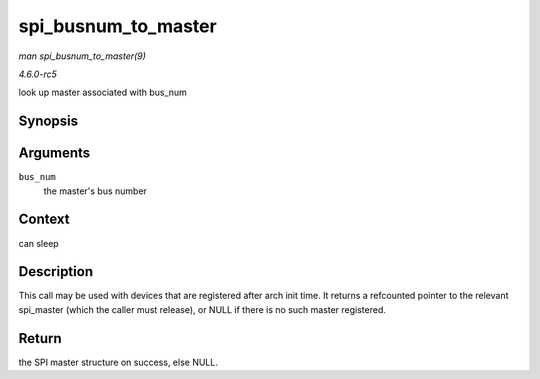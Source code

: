 .. -*- coding: utf-8; mode: rst -*-

.. _API-spi-busnum-to-master:

====================
spi_busnum_to_master
====================

*man spi_busnum_to_master(9)*

*4.6.0-rc5*

look up master associated with bus_num


Synopsis
========

.. c:function:: struct spi_master * spi_busnum_to_master( u16 bus_num )

Arguments
=========

``bus_num``
    the master's bus number


Context
=======

can sleep


Description
===========

This call may be used with devices that are registered after arch init
time. It returns a refcounted pointer to the relevant spi_master (which
the caller must release), or NULL if there is no such master registered.


Return
======

the SPI master structure on success, else NULL.


.. ------------------------------------------------------------------------------
.. This file was automatically converted from DocBook-XML with the dbxml
.. library (https://github.com/return42/sphkerneldoc). The origin XML comes
.. from the linux kernel, refer to:
..
.. * https://github.com/torvalds/linux/tree/master/Documentation/DocBook
.. ------------------------------------------------------------------------------
